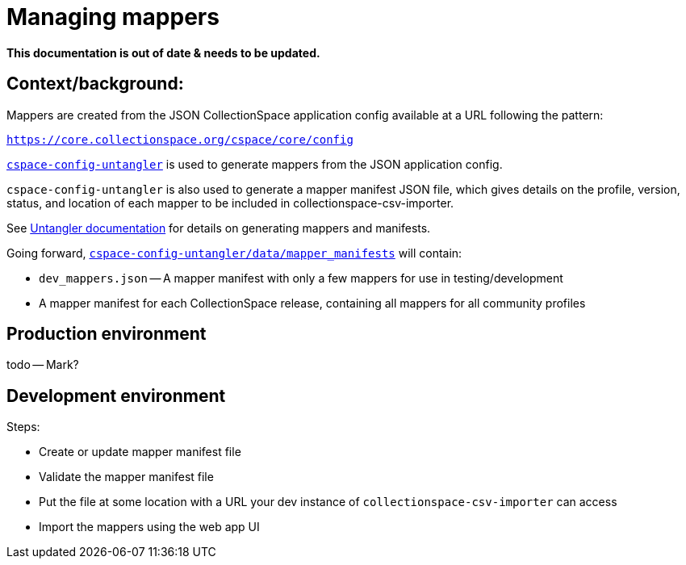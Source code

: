 = Managing mappers

**This documentation is out of date & needs to be updated.**

== Context/background:

Mappers are created from the JSON CollectionSpace application config available at a URL following the pattern:

`https://core.collectionspace.org/cspace/core/config`


https://github.com/collectionspace/cspace-config-untangler[`cspace-config-untangler`] is used to generate mappers from the JSON application config.

`cspace-config-untangler` is also used to generate a mapper manifest JSON file, which gives details on the profile, version, status, and location of each mapper to be included in collectionspace-csv-importer.

See https://github.com/collectionspace/cspace-config-untangler/blob/main/doc/generating_mappers_and_mapper_manifest.adoc[Untangler documentation] for details on generating mappers and manifests.

Going forward, https://github.com/collectionspace/cspace-config-untangler/tree/main/data/mapper_manifests[`cspace-config-untangler/data/mapper_manifests`] will contain:

- `dev_mappers.json` -- A mapper manifest with only a few mappers for use in testing/development
- A mapper manifest for each CollectionSpace release, containing all mappers for all community profiles

== Production environment
todo -- Mark?

== Development environment


Steps:

- Create or update mapper manifest file
- Validate the mapper manifest file
- Put the file at some location with a URL your dev instance of `collectionspace-csv-importer` can access
- Import the mappers using the web app UI
